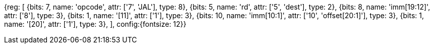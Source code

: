 //## 2.5 Control Transfer Instructions

//### Unconditional Jumps

[wavedrom, , svg]
{reg: [
  {bits: 7,  name: 'opcode', attr: ['7', 'JAL'], type: 8},
  {bits: 5,  name: 'rd', attr: ['5', 'dest'], type: 2},
  {bits: 8,  name: 'imm[19:12]', attr: ['8'], type: 3},
  {bits: 1,  name: '[11]', attr: ['1'], type: 3},
  {bits: 10, name: 'imm[10:1]', attr: ['10', 'offset[20:1]'], type: 3},
  {bits: 1,  name: '[20]', attr: ['1'], type: 3},
], config:{fontsize: 12}}